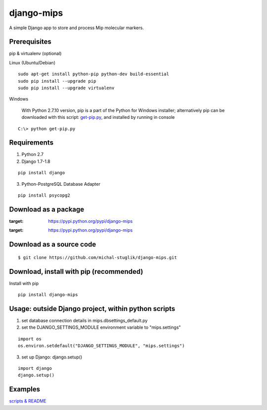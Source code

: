 django-mips
===========

A simple Django app to store and process Mip molecular markers.


Prerequisites
-------------

pip & virtualenv (optional)

Linux (Ubuntu/Debian)

::

    sudo apt-get install python-pip python-dev build-essential
    sudo pip install --upgrade pip
    sudo pip install --upgrade virtualenv

Windows

    With Python 2.7.10 version, pip is a part of the Python for Windows installer;
    alternatively pip can be downloaded with this script: `get-pip.py <https://raw.github.com/pypa/pip/master/contrib/get-pip.py>`_,
    and installed by running in console

::

    C:\> python get-pip.py


Requirements
------------

1. Python 2.7
2. Django 1.7-1.8

::

    pip install django


3. Python-PostgreSQL Database Adapter

::

    pip install psycopg2


Download as a package
---------------------

.. image:: https://pypip.in/v/django-mips/badge.png
:target: https://pypi.python.org/pypi/django-mips

.. image:: https://pypip.in/d/django-mips/badge.png
:target: https://pypi.python.org/pypi/django-mips


Download as a source code
-------------------------

::

    $ git clone https://github.com/michal-stuglik/django-mips.git


Download, install with pip (recommended)
----------------------------------------

Install with pip

::

    pip install django-mips


Usage: outside Django project, within python scripts
----------------------------------------------------

1. set database connection details in mips.dbsettings_default.py
2. set the DJANGO_SETTINGS_MODULE environment variable to "mips.settings"

::

    import os
    os.environ.setdefault("DJANGO_SETTINGS_MODULE", "mips.settings")


3. set up Django: django.setup()

::

    import django
    django.setup()


Examples
--------

`scripts & README <https://github.com/michal-stuglik/django-mips/tree/master/mips/example>`_



..
    Quick start: inside Django project
    ----------------------------------

    1. Modify/set database connection details in mips.dbsettings_default.py
    2. Add "mips" to your INSTALLED_APPS setting like this

    ::

        INSTALLED_APPS = (
            'mips',
        )


    3. Include the polls URLconf in your project urls.py like this

    ::

        url(r'^mips/', include('mips.urls')),



